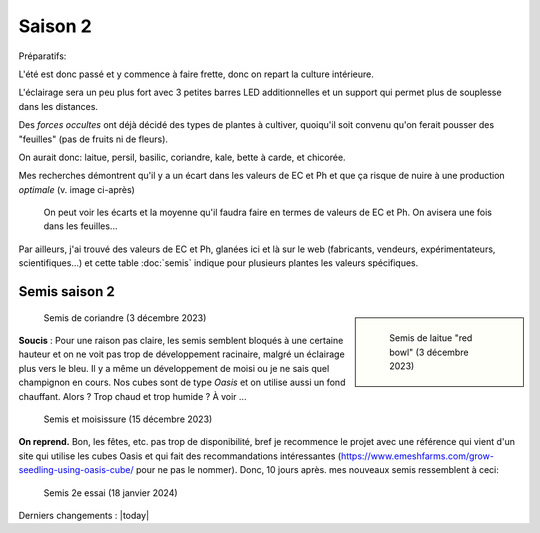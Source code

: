 Saison 2
========

Préparatifs:

L'été est donc passé et y commence à faire frette, donc on repart la culture intérieure.

L'éclairage sera un peu plus fort avec 3 petites barres LED additionnelles et un support qui permet plus de souplesse dans les distances.

Des *forces occultes* ont déjà décidé des types de plantes à cultiver, quoiqu'il soit convenu qu'on ferait pousser des "feuilles" (pas de fruits ni de fleurs).

On aurait donc: laitue, persil, basilic, coriandre, kale, bette à carde, et chicorée.

Mes recherches démontrent qu'il y a un écart dans les valeurs de EC et Ph et que ça risque de nuire à une production *optimale* (v. image ci-après)

.. figure:: ./images/limites_5_plantes.png

    On peut voir les écarts et la moyenne qu'il faudra faire en termes de valeurs de EC et Ph. On avisera une fois dans les feuilles...

Par ailleurs, j'ai trouvé des valeurs de EC et Ph, glanées ici et là sur le web (fabricants, vendeurs, expérimentateurs, scientifiques...) et cette table :doc:`semis` indique pour plusieurs plantes les valeurs spécifiques.

Semis saison 2
++++++++++++++

.. sidebar::

    .. figure:: ./images/semis2.jpg
      :width: 200
      :alt: semis de laitue "red bowl"

      Semis de laitue "red bowl" (3 décembre 2023)

.. figure:: ./images/semis1.jpg
  :width: 200
  :alt: semis coriandre

  Semis de coriandre (3 décembre 2023)

**Soucis** : Pour une raison pas claire, les semis semblent bloqués à une certaine hauteur et on ne voit pas trop de développement racinaire, malgré un éclairage plus vers le bleu. Il y a même un développement de moisi ou je ne sais quel champignon en cours. Nos cubes sont de type *Oasis* et on utilise aussi un fond chauffant. Alors ? Trop chaud et trop humide ? À voir ...

.. figure:: ./images/moisi.jpg
  :width: 200
  :alt: semis et champignon ...

  Semis et moisissure (15 décembre 2023)

**On reprend.** Bon, les fêtes, etc. pas trop de disponibilité, bref je recommence le projet avec une référence qui vient d'un site qui utilise les cubes Oasis et qui fait des recommandations intéressantes (`https://www.emeshfarms.com/grow-seedling-using-oasis-cube/ <https://www.emeshfarms.com/grow-seedling-using-oasis-cube/>`_ pour ne pas le nommer). Donc, 10 jours après. mes nouveaux semis ressemblent à ceci:

.. figure:: ./images/2e_semis.jpg
  :width: 500
  :alt: semis take 2 ...

  Semis 2e essai (18 janvier 2024)


Derniers changements : |today|
